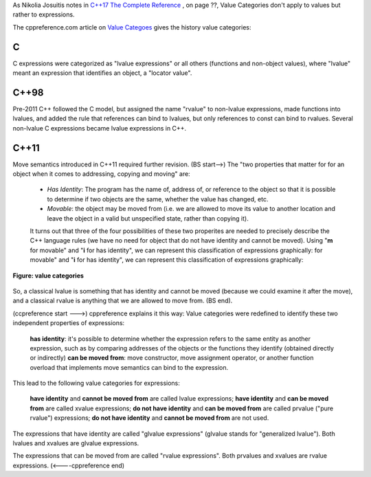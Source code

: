 As Nikolia Josuitis notes in `C++17 The Complete Reference <http://www.cppstd17.com/>`_ , on page ??, Value Categories don't apply to values but rather to expressions.

The cppreference.com article on `Value Categoes <https://en.cppreference.com/w/cpp/language/value_category#History>`_ gives the history value categories:

C 
^^

C expressions were categorized as "lvalue expressions" or all others (functions and non-object values), where "lvalue" meant an expression that identifies an object, a "locator value". 

C++98
^^^^^

Pre-2011 C++ followed the C model, but assigned the name "rvalue" to non-lvalue expressions, made functions into lvalues, and added the rule that references can bind to lvalues, but only references to const can bind to
rvalues. Several non-lvalue C expressions became lvalue expressions in C++. 

C++11
^^^^^

Move semantics introduced in C++11 required further revision. (BS start-->) The "two properties that matter for for an object when it comes to addressing, copying and moving" are:

    * *Has Identity*: The program has the name of, address of, or reference to the object so that it is possible to determine if two objects are the same, whether the value has changed, etc.
    * *Movable*: the object may be moved from (i.e. we are allowed to move its value to another location and leave the object in a valid but unspecified state, rather than copying it).

    It turns out that three of the four possibilities of these two properites are needed to precisely describe the C++ language rules (we have no need for object that do not have identity and cannot be moved). Using "**m**
    for movable" and "**i** for has identity", we can represent this classification of expressions graphically:
    for movable" and "**i** for has identity", we can represent this classification of expressions graphically:

.. todo:: Is this image really the best. I think the Venn Diagram is better or better yet the box diagram from the article "...., help" at ../images/value-categories1.png. 

.. figure:: ../images/value-categories.jpg
   :alt: value categories
   :align: center 
   :scale: 100 %
   :figclass: custom-figure

   **Figure: value categories** 

So, a classical lvalue is something that has identity and cannot be moved (because we could examine it after the move), and a classical rvalue is anything that we are allowed to move from. (BS end).

(ccpreference start --->) cppreference explains it this way: Value categories were redefined to identify these two independent properties of expressions:

    **has identity**: it's possible to determine whether the expression refers to the same entity as another expression, such as by comparing addresses of the objects or the functions they identify (obtained directly or indirectly)
    **can be moved from**: move constructor, move assignment operator, or another function overload that implements move semantics can bind to the expression. 

This lead to the following value categories for expressions:

    **have identity** and **cannot be moved from** are called lvalue expressions;
    **have identity** and **can be moved from** are called xvalue expressions;
    **do not have identity** and **can be moved from** are called prvalue ("pure rvalue") expressions;
    **do not have identity** and **cannot be moved from** are not used. 

The expressions that have identity are called "glvalue expressions" (glvalue stands for "generalized lvalue"). Both lvalues and xvalues are glvalue expressions.

The expressions that can be moved from are called "rvalue expressions". Both prvalues and xvalues are rvalue expressions. (<----cppreference end)


.. todo:: synthesize any important explanations from the other articles and provide examples that explain each of the value categories. Finally add the conclusion from C++PL that the two practical categories are rvalue and value. Add a final comment about
   C++17 and materialization.
